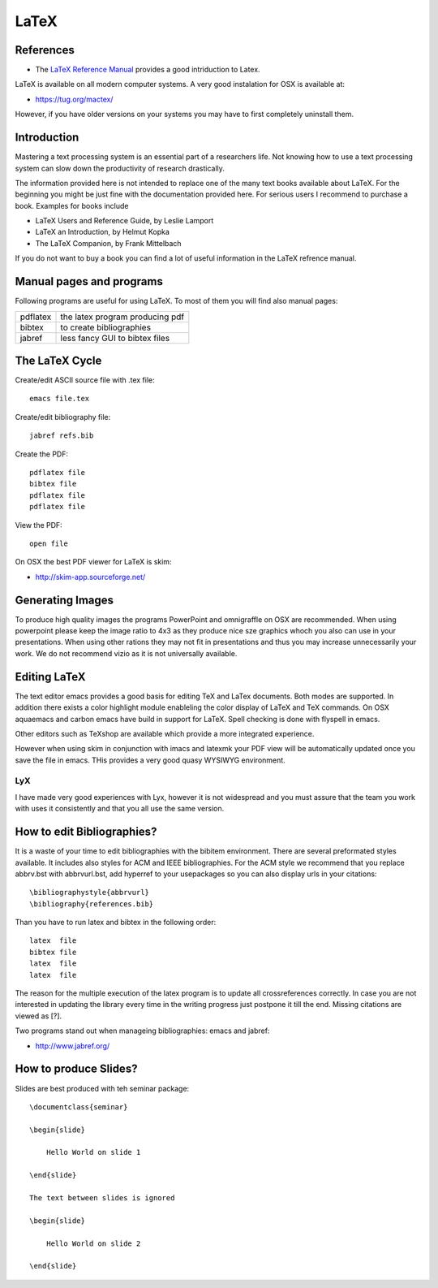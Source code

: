 LaTeX
=====

References
^^^^^^^^^^

* The `LaTeX Reference Manual <http://texdoc.net/texmf-dist/doc/latex/latex2e-help-texinfo/latex2e.pdf>`__
  provides a good intriduction to Latex.

LaTeX is available on all modern computer systems. A very good
instalation for OSX is available at:

* https://tug.org/mactex/

However, if you have older versions on your systems you may have to
first completely uninstall them.  

Introduction
^^^^^^^^^^^^^

Mastering a text processing system is an essential part of a
researchers life. Not knowing how to use a text processing system
can slow down the productivity of research drastically.

The information provided here is not intended to replace one of the many text books
available about LaTeX. For the beginning you might be just fine with
the documentation provided here. For serious users I recommend to
purchase a book. Examples for books include

-  LaTeX Users and Reference Guide, by Leslie Lamport
-  LaTeX an Introduction, by Helmut Kopka
-  The LaTeX Companion, by Frank Mittelbach

If you do not want to buy a book you can find a lot of useful
information in the LaTeX refrence manual.

Manual pages and programs
^^^^^^^^^^^^^^^^^^^^^^^^^

Following programs are useful for using LaTeX. To most of them you
will find also manual pages:


+------------------------------------------------+------------------------------------------------------+
| pdflatex                                       | the latex program producing pdf                      |
+------------------------------------------------+------------------------------------------------------+
| bibtex                                         | to create bibliographies                             |
+------------------------------------------------+------------------------------------------------------+
| jabref                                         | less fancy GUI to bibtex files                       |
+------------------------------------------------+------------------------------------------------------+


The LaTeX Cycle
^^^^^^^^^^^^^^^

Create/edit ASCII source file with .tex file::
  
  emacs file.tex 

Create/edit bibliography file::

   jabref refs.bib

Create the PDF::

  pdflatex file
  bibtex file 
  pdflatex file
  pdflatex file

View the PDF::

  open file

On OSX the best PDF viewer for LaTeX is skim:

* http://skim-app.sourceforge.net/


Generating Images
^^^^^^^^^^^^^^^^^^^^^^^^

To produce high quality images the programs PowerPoint and omnigraffle
on OSX are recommended.  When using powerpoint please keep the image
ratio to 4x3 as they produce nice sze graphics whoch you also can use
in your presentations. When using other rations they may not fit in
presentations and thus you may increase unnecessarily your work. We do
not recommend vizio as it is not universally available.


Editing LaTeX 
^^^^^^^^^^^^^^^^^^^^^^^^^^^

The text editor emacs provides a good basis for editing TeX and LaTex
documents. Both modes are supported. In addition there exists a color
highlight module enableling the color display of LaTeX and TeX
commands. On OSX aquaemacs and carbon emacs have build in support for
LaTeX. Spell checking is done with flyspell in emacs.

Other editors such as TeXshop are available which provide a more
integrated experience.

However when using skim in conjunction with imacs and latexmk your PDF
view will be automatically updated once you save the file in
emacs. THis provides a very good quasy WYSIWYG environment.

LyX
----

I have made very good experiences with Lyx, however it is not
widespread and you must assure that the team you work with uses it
consistently and that you all use the same version.



How to edit Bibliographies?
^^^^^^^^^^^^^^^^^^^^^^^^^^^

It is a waste of your time to edit bibliographies with the bibitem
environment. There are several preformated styles available. It
includes also styles for ACM and IEEE bibliographies. For the ACM
style we recommend that you replace abbrv.bst with abbrvurl.bst, add
hyperref to your usepackages so you can also display urls in your
citations::

      \bibliographystyle{abbrvurl}
      \bibliography{references.bib}

Than you have to run latex and bibtex in the following order:

::

      latex  file
      bibtex file
      latex  file
      latex  file

The reason for the multiple execution of the latex program is to
update all crossreferences correctly. In case you are not interested
in updating the library every time in the writing progress just
postpone it till the end. Missing citations are viewed as [?].

Two programs stand out when manageing bibliographies: emacs and jabref:

* http://www.jabref.org/


How to produce Slides?
^^^^^^^^^^^^^^^^^^^^^^^^

Slides are best produced with teh seminar package::

    \documentclass{seminar}

    \begin{slide}

        Hello World on slide 1

    \end{slide}

    The text between slides is ignored

    \begin{slide}

        Hello World on slide 2

    \end{slide}







